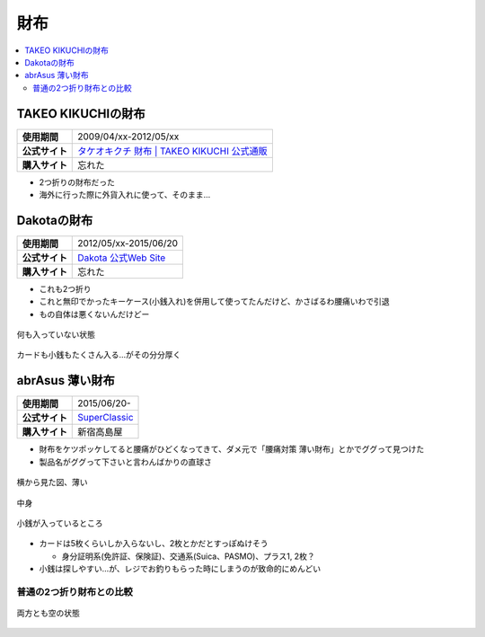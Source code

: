 財布
====

.. contents::
   :depth: 2
   :local:

TAKEO KIKUCHIの財布
-------------------

.. list-table::
   :header-rows:  0
   :stub-columns: 1

   * - 使用期間
     - 2009/04/xx-2012/05/xx
   * - 公式サイト
     - `タケオキクチ 財布 | TAKEO KIKUCHI 公式通販 <http://store.world.co.jp/s/takeokikuchi/search?it=24030006&try>`_
   * - 購入サイト
     - 忘れた

* 2つ折りの財布だった
* 海外に行った際に外貨入れに使って、そのまま…

Dakotaの財布
------------

.. list-table::
   :header-rows:  0
   :stub-columns: 1

   * - 使用期間
     - 2012/05/xx-2015/06/20
   * - 公式サイト
     - `Dakota 公式Web Site <http://www.dakota-princessbag.com/>`_
   * - 購入サイト
     - 忘れた

* これも2つ折り
* これと無印でかったキーケース(小銭入れ)を併用して使ってたんだけど、かさばるわ腰痛いわで引退
* もの自体は悪くないんだけどー

.. figure:: /_static/images/dakota_wallet_001.jpg
   :align: center

   何も入っていない状態

.. figure:: /_static/images/dakota_wallet_002.jpg
   :align: center

   カードも小銭もたくさん入る…がその分分厚く

abrAsus 薄い財布
----------------

.. list-table::
   :header-rows:  0
   :stub-columns: 1

   * - 使用期間
     - 2015/06/20-
   * - 公式サイト
     - `SuperClassic <http://superclassic.jp/?pid=16355432>`_
   * - 購入サイト
     - 新宿高島屋

* 財布をケツポッケしてると腰痛がひどくなってきて、ダメ元で「腰痛対策 薄い財布」とかでググって見つけた
* 製品名がググって下さいと言わんばかりの直球さ

.. figure:: /_static/images/abrasus_wallet_001.jpg
   :align: center

   横から見た図、薄い

.. figure:: /_static/images/abrasus_wallet_002.jpg
   :align: center

   中身

.. figure:: /_static/images/abrasus_wallet_003.jpg
   :align: center

   小銭が入っているところ

* カードは5枚くらいしか入らないし、2枚とかだとすっぽぬけそう

  * 身分証明系(免許証、保険証)、交通系(Suica、PASMO)、プラス1, 2枚？

* 小銭は探しやすい…が、レジでお釣りもらった時にしまうのが致命的にめんどい

普通の2つ折り財布との比較
^^^^^^^^^^^^^^^^^^^^^^^^^

.. figure:: /_static/images/compare_dakota_to_abrasus_001.jpg
   :align: center

   両方とも空の状態

.. author:: 
.. comments::
